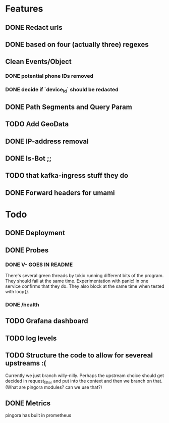 * Features
** DONE Redact urls
** DONE based on four (actually three) regexes
** Clean Events/Object
*** DONE potential phone IDs removed
*** DONE decide if `device_id` should be redacted
** DONE Path Segments and Query Param
** TODO Add GeoData
** DONE IP-address removal
** DONE Is-Bot ;;
** TODO that kafka-ingress stuff they do

** DONE Forward headers for umami

* Todo
** DONE Deployment
** DONE Probes
*** DONE V- GOES IN README
There's several green threads by tokio running different bits
of the program. They should fail at the same time. Experimentation
with panic! in one service confirms that they do. They also block at the same time
when tested with loop{}.
*** DONE /health

** TODO Grafana dashboard

** TODO log levels

** TODO Structure the code to allow for severeal upstreams :(
Currently we just branch willy-nilly. Perhaps the upstream choice
should get decided in request_filter and put into the context and
then we branch on that. (What are pingora modules? can we use that?)


** DONE Metrics
pingora has built in prometheus
